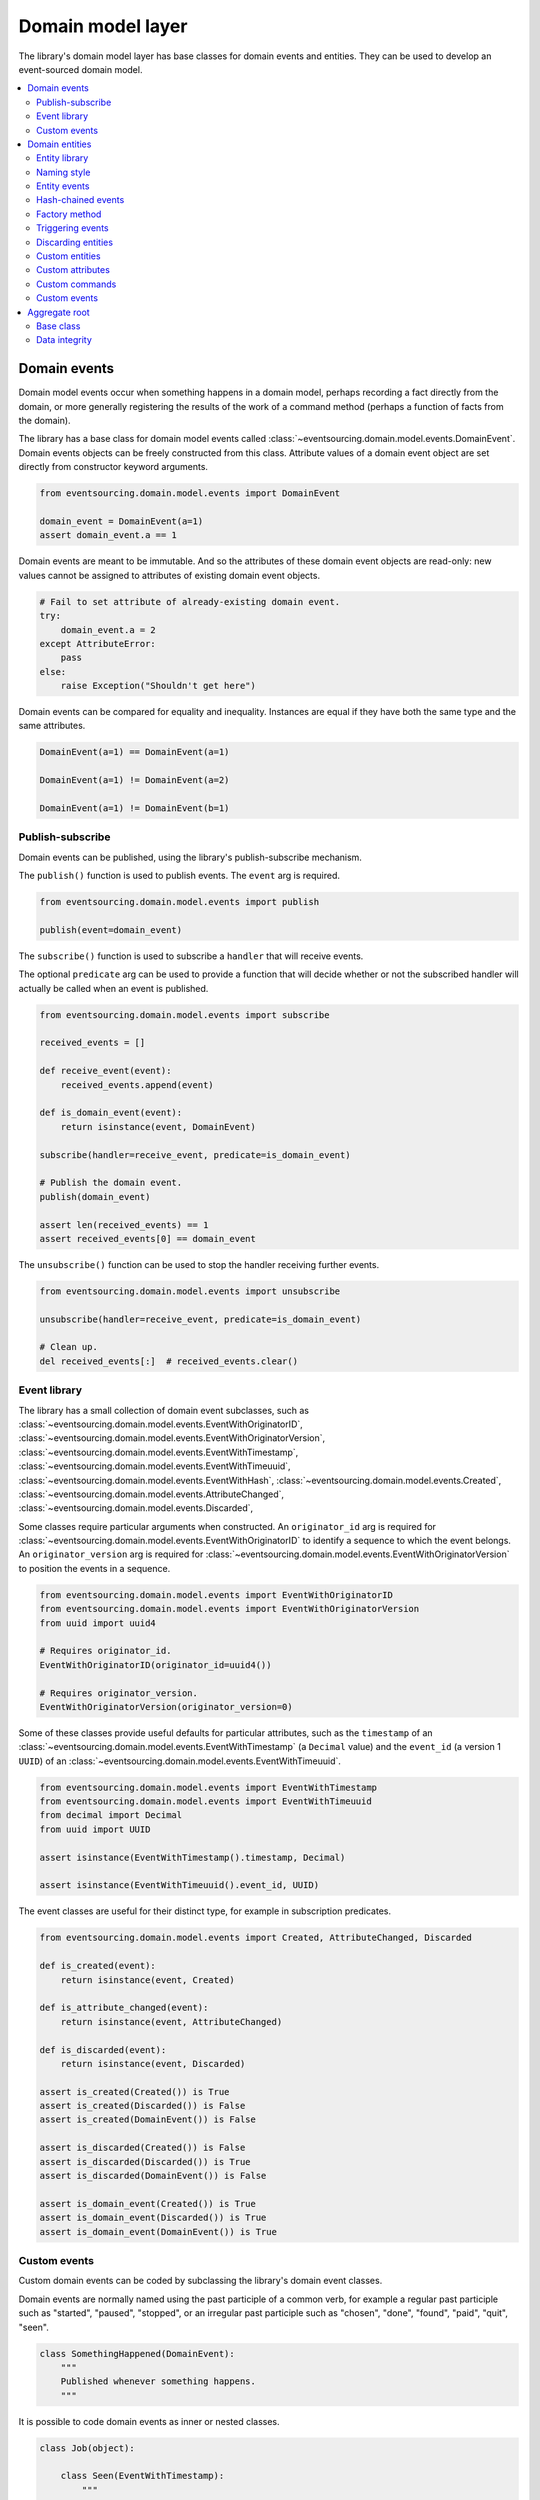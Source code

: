 ==================
Domain model layer
==================

The library's domain model layer has base classes for domain events and entities. They can
be used to develop an event-sourced domain model.

.. contents:: :local:


Domain events
=============

Domain model events occur when something happens in a domain model, perhaps
recording a fact directly from the domain, or more generally registering the
results of the work of a command method (perhaps a function of facts from the
domain).

The library has a base class for domain model events called
:class:`~eventsourcing.domain.model.events.DomainEvent`.
Domain events objects can be freely constructed from this
class. Attribute values of a domain event object are set
directly from constructor keyword arguments.

.. code:: python

    from eventsourcing.domain.model.events import DomainEvent

    domain_event = DomainEvent(a=1)
    assert domain_event.a == 1


Domain events are meant to be immutable. And so the attributes of these domain
event objects are read-only: new values cannot be assigned to attributes of existing
domain event objects.

.. code:: python

    # Fail to set attribute of already-existing domain event.
    try:
        domain_event.a = 2
    except AttributeError:
        pass
    else:
        raise Exception("Shouldn't get here")


Domain events can be compared for equality and inequality. Instances
are equal if they have both the same type and the same attributes.

.. code:: python

    DomainEvent(a=1) == DomainEvent(a=1)

    DomainEvent(a=1) != DomainEvent(a=2)

    DomainEvent(a=1) != DomainEvent(b=1)


Publish-subscribe
-----------------

Domain events can be published, using the library's publish-subscribe mechanism.

The ``publish()`` function is used to publish events. The ``event`` arg is required.

.. code:: python

    from eventsourcing.domain.model.events import publish

    publish(event=domain_event)


The ``subscribe()`` function is used to subscribe a ``handler`` that will receive events.

The optional ``predicate`` arg can be used to provide a function that will decide whether
or not the subscribed handler will actually be called when an event is published.

.. code:: python

    from eventsourcing.domain.model.events import subscribe

    received_events = []

    def receive_event(event):
        received_events.append(event)

    def is_domain_event(event):
        return isinstance(event, DomainEvent)

    subscribe(handler=receive_event, predicate=is_domain_event)

    # Publish the domain event.
    publish(domain_event)

    assert len(received_events) == 1
    assert received_events[0] == domain_event


The ``unsubscribe()`` function can be used to stop the handler receiving further events.

.. code:: python

    from eventsourcing.domain.model.events import unsubscribe

    unsubscribe(handler=receive_event, predicate=is_domain_event)

    # Clean up.
    del received_events[:]  # received_events.clear()


Event library
-------------

The library has a small collection of domain event subclasses, such as
:class:`~eventsourcing.domain.model.events.EventWithOriginatorID`,
:class:`~eventsourcing.domain.model.events.EventWithOriginatorVersion`,
:class:`~eventsourcing.domain.model.events.EventWithTimestamp`,
:class:`~eventsourcing.domain.model.events.EventWithTimeuuid`,
:class:`~eventsourcing.domain.model.events.EventWithHash`,
:class:`~eventsourcing.domain.model.events.Created`,
:class:`~eventsourcing.domain.model.events.AttributeChanged`,
:class:`~eventsourcing.domain.model.events.Discarded`,

Some classes require particular arguments when constructed. An ``originator_id`` arg
is required for :class:`~eventsourcing.domain.model.events.EventWithOriginatorID`
to identify a sequence to which the event belongs. An ``originator_version`` arg is
required for :class:`~eventsourcing.domain.model.events.EventWithOriginatorVersion`
to position the events in a sequence.

.. code:: python

    from eventsourcing.domain.model.events import EventWithOriginatorID
    from eventsourcing.domain.model.events import EventWithOriginatorVersion
    from uuid import uuid4

    # Requires originator_id.
    EventWithOriginatorID(originator_id=uuid4())

    # Requires originator_version.
    EventWithOriginatorVersion(originator_version=0)


Some of these classes provide useful defaults for particular attributes, such as the ``timestamp``
of an :class:`~eventsourcing.domain.model.events.EventWithTimestamp` (a ``Decimal`` value) and
the ``event_id`` (a version 1 ``UUID``) of an
:class:`~eventsourcing.domain.model.events.EventWithTimeuuid`.

.. code:: python

    from eventsourcing.domain.model.events import EventWithTimestamp
    from eventsourcing.domain.model.events import EventWithTimeuuid
    from decimal import Decimal
    from uuid import UUID

    assert isinstance(EventWithTimestamp().timestamp, Decimal)

    assert isinstance(EventWithTimeuuid().event_id, UUID)


The event classes are useful for their distinct type, for example in subscription predicates.

.. code:: python

    from eventsourcing.domain.model.events import Created, AttributeChanged, Discarded

    def is_created(event):
        return isinstance(event, Created)

    def is_attribute_changed(event):
        return isinstance(event, AttributeChanged)

    def is_discarded(event):
        return isinstance(event, Discarded)

    assert is_created(Created()) is True
    assert is_created(Discarded()) is False
    assert is_created(DomainEvent()) is False

    assert is_discarded(Created()) is False
    assert is_discarded(Discarded()) is True
    assert is_discarded(DomainEvent()) is False

    assert is_domain_event(Created()) is True
    assert is_domain_event(Discarded()) is True
    assert is_domain_event(DomainEvent()) is True


Custom events
-------------

Custom domain events can be coded by subclassing the library's domain event classes.

Domain events are normally named using the past participle of a common verb, for example
a regular past participle such as "started", "paused", "stopped", or an irregular past
participle such as "chosen", "done", "found", "paid", "quit", "seen".

.. code:: python

    class SomethingHappened(DomainEvent):
        """
        Published whenever something happens.
        """


It is possible to code domain events as inner or nested classes.

.. code:: python

    class Job(object):

        class Seen(EventWithTimestamp):
            """
            Published when the job is seen.
            """

        class Done(EventWithTimestamp):
            """
            Published when the job is done.
            """

Inner or nested classes can be used, and are used in the library, to define
the domain events of a domain entity on the entity class itself.

.. code:: python

    seen = Job.Seen(job_id='#1')
    done = Job.Done(job_id='#1')

    assert done.timestamp > seen.timestamp


Domain entities
===============

A domain entity is an object that is not defined by its
attributes, but rather by a thread of continuity and its
identity. The attributes of a domain entity can change,
directly by assignment, or indirectly by calling a method
of the object.

The library has a base class for domain entities called
:class:`~eventsourcing.domain.model.entity.DomainEntity`.
It has an ``id`` attribute, because all entities are
meant to have a constant ID that provides continuity whilst
other attributes may change.

.. code:: python

    from eventsourcing.domain.model.entity import DomainEntity

    entity_id = uuid4()

    entity = DomainEntity(id=entity_id)

    assert entity.id == entity_id


Entity library
--------------

The library also has a domain entity class called
:class:`~eventsourcing.domain.model.entity.VersionedEntity`,
which extends the :class:`~eventsourcing.domain.model.entity.DomainEntity`
class with a ``__version__`` attribute.

.. code:: python

    from eventsourcing.domain.model.entity import VersionedEntity

    entity = VersionedEntity(id=entity_id, __version__=1)

    assert entity.id == entity_id
    assert entity.__version__ == 1


The library also has a domain entity class called
:class:`~eventsourcing.domain.model.entity.TimestampedEntity`,
which extends the :class:`~eventsourcing.domain.model.entity.DomainEntity`
class with attributes ``__created_on__`` and ``__last_modified__``.

.. code:: python

    from eventsourcing.domain.model.entity import TimestampedEntity

    entity = TimestampedEntity(id=entity_id, __created_on__=123)

    assert entity.id == entity_id
    assert entity.__created_on__ == 123
    assert entity.__last_modified__ == 123


There is also a
:class:`~eventsourcing.domain.model.entity.TimestampedVersionedEntity`,
that has ``id``, ``__version__``, ``__created_on__``, and ``__last_modified__``
attributes.

.. code:: python

    from eventsourcing.domain.model.entity import TimestampedVersionedEntity

    entity = TimestampedVersionedEntity(id=entity_id, __version__=1, __created_on__=123)

    assert entity.id == entity_id
    assert entity.__created_on__ == 123
    assert entity.__last_modified__ == 123
    assert entity.__version__ == 1


A timestamped, versioned entity is both a timestamped entity and a versioned entity.

.. code:: python

    assert isinstance(entity, TimestampedEntity)
    assert isinstance(entity, VersionedEntity)


Naming style
------------

The double leading and trailing underscore naming style, seen above,
is used consistently in the library's domain entity and event
base classes for attribute and method names, so that developers can
begin with a clean namespace. The intention is that the library
functionality is included in the application by aliasing these library
names with names that work within the project's ubiquitous language.

This style breaks PEP8, but it seems worthwhile in order to keep the
"normal" Python object namespace free for domain modelling. It is a style
used by other libraries (such as SQLAlchemy and Django) for similar reasons.

The exception is the ``id`` attribute of the domain entity base class,
which is assumed to be required by all domain entities (or aggregates) in
all domains.


Entity events
-------------

The library's domain entity classes have domain events defined as inner
classes: ``Event``, ``Created``, ``AttributeChanged``, and ``Discarded``.

.. code:: python

    DomainEntity.Event
    DomainEntity.Created
    DomainEntity.AttributeChanged
    DomainEntity.Discarded


The domain event class ``DomainEntity.Event`` is a super type of the others.
The others also inherit from the library base classes
:class:`~eventsourcing.domain.model.events.Created`,
:class:`~eventsourcing.domain.model.events.AttributeChanged`, and
:class:`~eventsourcing.domain.model.events.Discarded`. All these domain event classes
are subclasses of :class:`~eventsourcing.domain.model.events.DomainEvent`.

.. code:: python

    assert issubclass(DomainEntity.Created, DomainEntity.Event)
    assert issubclass(DomainEntity.AttributeChanged, DomainEntity.Event)
    assert issubclass(DomainEntity.Discarded, DomainEntity.Event)

    assert issubclass(DomainEntity.Created, Created)
    assert issubclass(DomainEntity.AttributeChanged, AttributeChanged)
    assert issubclass(DomainEntity.Discarded, Discarded)

    assert issubclass(DomainEntity.Event, DomainEvent)


These entity event classes can be freely constructed, with suitable arguments.

All entity events need an ``originator_id``. Events of versioned entities also
need an ``originator_version``. Events of timestamped entities generate
a current ``timestamp`` value, unless one is given. ``Created`` events
also need an ``originator_topic``. ``AttributeChanged`` events also need ``name``
and ``value``.

.. code:: python

    from eventsourcing.utils.topic import get_topic

    entity_id = UUID('b81d160d-d7ef-45ab-a629-c7278082a845')

    created = VersionedEntity.Created(
        originator_version=0,
        originator_id=entity_id,
        originator_topic=get_topic(VersionedEntity)
    )

    attribute_a_changed = VersionedEntity.AttributeChanged(
        name='a',
        value=1,
        originator_version=1,
        originator_id=entity_id,
    )

    attribute_b_changed = VersionedEntity.AttributeChanged(
        name='b',
        value=2,
        originator_version=2,
        originator_id=entity_id,
    )

    entity_discarded = VersionedEntity.Discarded(
        originator_version=3,
        originator_id=entity_id,
    )


The events have a ``__mutate__()`` function, which can be used to mutate the
state of an entity. This is a convenient way to code a "default" or "self" projection
of the entity's sequence of events (the projection of the events into the
entity itself).

For example, the ``DomainEntity.Created`` event mutates to an
entity instance. The class that is instantiated is determined by the
``originator_topic`` attribute of the ``DomainEntity.Created`` event.

A domain event's ``__mutate__()`` method normally requires an ``obj`` argument, but
that is not required for ``DomainEntity.Created`` events. The default
is ``None``, but if a value is provided it must be callable that
returns an object, such as a domain entity class. If a domain
entity class is provided, the ``originator_topic`` will be ignored.

.. code:: python

    entity = created.__mutate__()

    assert entity.id == entity_id


As another example, when a versioned entity is mutated by an event of the
:class:`~eventsourcing.domain.model.entity.VersionedEntity`
class, the entity version number is set to the event
``originator_version``.

.. code:: python

    assert entity.__version__ == 0

    entity = attribute_a_changed.__mutate__(entity)
    assert entity.__version__ == 1
    assert entity.a == 1

    entity = attribute_b_changed.__mutate__(entity)
    assert entity.__version__ == 2
    assert entity.b == 2


Similarly, when a timestamped entity is mutated by an event of the
:class:`~eventsourcing.domain.model.entity.TimestampedEntity`
class, the ``__last_modified__`` attribute of the
entity is set to have the event's ``timestamp`` value.


Hash-chained events
-------------------

The library also has entity class
:class:`~eventsourcing.domain.model.entity.EntityWithHashchain`.
It has event classes that inherit from
:class:`~eventsourcing.domain.model.events.EventWithHash`.

.. code:: python

    from eventsourcing.domain.model.entity import EntityWithHashchain
    from eventsourcing.domain.model.events import EventWithHash


    assert issubclass(EntityWithHashchain.Event, EventWithHash)
    assert issubclass(EntityWithHashchain.Created, EventWithHash)
    assert issubclass(EntityWithHashchain.AttributeChanged, EventWithHash)
    assert issubclass(EntityWithHashchain.Discarded, EventWithHash)


All the events of
:class:`~eventsourcing.domain.model.entity.EntityWithHashchain`
use SHA-256 to generate an ``event_hash``
from the event attribute values when constructed for the first time. Events
are chained together by :class:`~eventsourcing.domain.model.entity.EntityWithHashchain`
by constructing each subsequent event to have an attribute ``__previous_hash__``
which is the ``__event_hash__`` of the previous event (stored by the entity on
entity's ``__head__`` attribute).


Factory method
--------------

The :class:`~eventsourcing.domain.model.entity.DomainEntity` has a class
method ``__create__()`` which returns new entities. When called, it constructs
a ``Created`` event with suitable arguments such as a unique ID, and a topic
representing the concrete entity class, and then it projects that event into
an entity object using the event's  ``__mutate__()`` method. Then it publishes
the event, and then it returns the new entity to the caller. This technique
works correctly for subclasses of both the entity and the event class.

.. code:: python

    entity = DomainEntity.__create__()
    assert entity.id
    assert entity.__class__ is DomainEntity


    entity = VersionedEntity.__create__()
    assert entity.id
    assert entity.__version__ == 0
    assert entity.__class__ is VersionedEntity


    entity = TimestampedEntity.__create__()
    assert entity.id
    assert entity.__created_on__
    assert entity.__last_modified__
    assert entity.__class__ is TimestampedEntity


    entity = TimestampedVersionedEntity.__create__()
    assert entity.id
    assert entity.__created_on__
    assert entity.__last_modified__
    assert entity.__version__ == 0
    assert entity.__class__ is TimestampedVersionedEntity


Triggering events
-----------------

Commands methods will construct, apply, and publish events, using the results from working
on command arguments. The events need to be constructed with suitable arguments.

To help trigger events in an extensible manner, the
:class:`~eventsourcing.domain.model.entity.DomainEntity` class has a
method called ``__trigger_event__()``, that is extended by subclasses in the library,
which can be used in command  methods to construct, apply, and publish events with
suitable arguments. The events' ``__mutate__()`` methods update the entity appropriately.

For example, triggering an ``AttributeChanged`` event on a timestamped, versioned
entity will cause the attribute value to be updated, but it will also
cause the version number to increase, and it will update the last modified time.

.. code:: python

    entity = TimestampedVersionedEntity.__create__()
    assert entity.__version__ == 0
    assert entity.__created_on__ == entity.__last_modified__

    # Trigger domain event.
    entity.__trigger_event__(entity.AttributeChanged, name='c', value=3)

    # Check the event was applied.
    assert entity.c == 3
    assert entity.__version__ == 1
    assert entity.__last_modified__ > entity.__created_on__


The command method ``__change_attribute__()`` triggers an
``AttributeChanged`` event. In the code below, the attribute ``full_name``
is set to 'Mr Boots'. A subscriber receives the event.

.. code:: python

    subscribe(handler=receive_event, predicate=is_domain_event)
    assert len(received_events) == 0

    entity = VersionedEntity.__create__(entity_id)

    # Change an attribute.
    entity.__change_attribute__(name='full_name', value='Mr Boots')

    # Check the event was applied.
    assert entity.full_name == 'Mr Boots'

    # Check two events were published.
    assert len(received_events) == 2

    first_event = received_events[0]
    assert first_event.__class__ == VersionedEntity.Created
    assert first_event.originator_id == entity_id
    assert first_event.originator_version == 0

    last_event = received_events[1]
    assert last_event.__class__ == VersionedEntity.AttributeChanged
    assert last_event.name == 'full_name'
    assert last_event.value == 'Mr Boots'
    assert last_event.originator_version == 1

    # Clean up.
    unsubscribe(handler=receive_event, predicate=is_domain_event)
    del received_events[:]  # received_events.clear()


Discarding entities
-------------------

The entity method ``__discard__()`` can be used to discard the entity, by triggering
a ``Discarded`` event, after which the entity is unavailable for further changes.

.. code:: python

    from eventsourcing.exceptions import EntityIsDiscarded

    entity.__discard__()

    # Fail to change an attribute after entity was discarded.
    try:
        entity.__change_attribute__('full_name', 'Mr Boots')
    except EntityIsDiscarded:
        pass
    else:
        raise Exception("Shouldn't get here")


Custom entities
---------------

The library entity classes can be subclassed.

.. code:: python

    class User(VersionedEntity):
        def __init__(self, full_name, *args, **kwargs):
            super(User, self).__init__(*args, **kwargs)
            self.full_name = full_name


Subclasses can extend the entity base classes, by adding event-based properties and methods.


Custom attributes
-----------------

The library's ``@attribute`` decorator provides a property getter and setter, which will triggers an
``AttributeChanged`` event when the property is assigned. Simple mutable attributes can be coded as
decorated functions without a body, such as the ``full_name`` function of ``User`` below.

.. code:: python

    from eventsourcing.domain.model.decorators import attribute


    class User(VersionedEntity):

        def __init__(self, full_name, *args, **kwargs):
            super(User, self).__init__(*args, **kwargs)
            self._full_name = full_name

        @attribute
        def full_name(self):
            """Full name of the user."""


In the code below, after the entity has been created, assigning to the ``full_name`` attribute causes
the entity to be updated. An ``AttributeChanged`` event is published. Both the ``Created`` and
``AttributeChanged`` events are received by a subscriber.

.. code:: python

    assert len(received_events) == 0
    subscribe(handler=receive_event, predicate=is_domain_event)

    # Publish a Created event.
    user = User.__create__(full_name='Mrs Boots')

    # Publish an AttributeChanged event.
    user.full_name = 'Mr Boots'

    assert len(received_events) == 2
    assert received_events[0].__class__ == VersionedEntity.Created
    assert received_events[0].full_name == 'Mrs Boots'
    assert received_events[0].originator_version == 0
    assert received_events[0].originator_id == user.id

    assert received_events[1].__class__ == VersionedEntity.AttributeChanged
    assert received_events[1].value == 'Mr Boots'
    assert received_events[1].name == '_full_name'
    assert received_events[1].originator_version == 1
    assert received_events[1].originator_id == user.id

    # Clean up.
    unsubscribe(handler=receive_event, predicate=is_domain_event)
    del received_events[:]  # received_events.clear()


Custom commands
---------------

The entity base classes can be extended with custom command methods. In general,
the arguments of a command will be used to perform some work. Then, the result
of the work will be used to trigger a domain event that represents what happened.
Please note, command methods normally have no return value.

For example, the ``set_password()`` method of the ``User`` entity below is given
a raw password. It creates an encoded string from the raw password, and then uses
the ``__change_attribute__()`` method to trigger an ``AttributeChanged`` event for
the ``_password`` attribute with the encoded password.

.. code:: python

    from eventsourcing.domain.model.decorators import attribute


    class User(VersionedEntity):

        def __init__(self, *args, **kwargs):
            super(User, self).__init__(*args, **kwargs)
            self._password = None

        def set_password(self, raw_password):
            # Do some work using the arguments of a command.
            password = self._encode_password(raw_password)

            # Change private _password attribute.
            self.__change_attribute__('_password', password)

        def check_password(self, raw_password):
            password = self._encode_password(raw_password)
            return self._password == password

        def _encode_password(self, password):
            return ''.join(reversed(password))


    user = User(id='1', __version__=0)

    user.set_password('password')
    assert user.check_password('password')


Custom events
-------------

Custom events can be defined as inner or nested classes of the custom entity class.
In the code below, the entity class ``World`` has a custom event called ``SomethingHappened``.

Custom event classes can extend the ``__mutate__()`` method, so it affects
entities in a way that is specific to that type of event. More conveniently, event
classes can implement a ``mutate()`` method, which avoids the need to call the
super method and return the obj. For example, the ``SomethingHappened`` event class
has a ``mutate()`` method which simply appends the event object to the entity's ``history``
attribute.

Custom events are normally triggered by custom commands. In the example below,
the command method ``make_it_so()`` triggers the custom event ``SomethingHappened``.

.. code:: python

    class World(VersionedEntity):

        def __init__(self, *args, **kwargs):
            super(World, self).__init__(*args, **kwargs)
            self.history = []

        def make_it_so(self, something):
            # Do some work using the arguments of a command.
            what_happened = something

            # Trigger event with the results of the work.
            self.__trigger_event__(World.SomethingHappened, what=what_happened)

        class SomethingHappened(VersionedEntity.Event):
            """Published when something happens in the world."""
            def mutate(self, obj):
                obj.history.append(self)


A new world can now be created, using the ``__create__()`` method. The command ``make_it_so()`` can
be used to make things happen in this world. When something happens, the history of the world
is augmented with the new event.

.. code:: python

    world = World.__create__()

    world.make_it_so('dinosaurs')
    world.make_it_so('trucks')
    world.make_it_so('internet')

    assert world.history[0].what == 'dinosaurs'
    assert world.history[1].what == 'trucks'
    assert world.history[2].what == 'internet'


Aggregate root
==============

Eric Evans' book Domain Driven Design describes an abstraction called
"aggregate":

.. pull-quote::

    *"An aggregate is a cluster of associated objects that we treat as a unit
    for the purpose of data changes. Each aggregate has a root and a boundary."*

Therefore,

.. pull-quote::

    *"Cluster the entities and value objects into aggregates and define
    boundaries around each. Choose one entity to be the root of each
    aggregate, and control all access to the objects inside the boundary
    through the root. Allow external objects to hold references to the
    root only."*

In this situation, one aggregate command may result in many events.
In order to construct a consistency boundary, we need to prevent the
situation where other threads pick up only some of the events, but not
all of them, which could present the aggregate in an inconsistent, or
unusual, and perhaps unworkable state.

In other words, we need to avoid the situation where some of the events
have been stored successfully but others have not been. If the events
from a command were stored in a series of independent database transactions,
then some would be written before others. If another thread needs the
aggregate and gets its events whilst a series of new event are being written,
it would not receive some of the events, but not the events that have not yet
been written. Worse still, events could be lost due to an inconvenient database
server problem, or sudden termination of the client. Even worse, later events
in the series could fall into conflict because another thread has started
appending events to the same sequence, potentially causing an incoherent state
that would be difficult to repair.

Therefore, to implement the aggregate as a consistency boundary, all the events
from a command on an aggregate must be appended to the event store in a single
atomic transaction, so that if some of the events resulting from executing a
command cannot be stored then none of them will be stored. If all the events
from an aggregate are to be written to a database as a single atomic operation,
then they must have been published by the entity as a single list.

Base class
----------

The library has a domain entity class called
:class:`~eventsourcing.domain.model.aggregate.BaseAggregateRoot` that can be
useful in a domain driven design, especially where a single command can cause
many events to be published. The :class:`~eventsourcing.domain.model.aggregate.BaseAggregateRoot`
entity class extends :class:`~eventsourcing.domain.model.entity.TimestampedVersionedEntity`.
It overrides the  ``__publish__()`` method of
the base class, so that triggered events are published only to a private list
of pending events, rather than directly to the publish-subscribe mechanism. It
also adds a method called ``__save__()``, which publishes all
pending events to the publish-subscribe mechanism as a single list.

It can be subclassed by custom aggregate root entities. In the example below, the
entity class ``World`` inherits from :class:`~eventsourcing.domain.model.aggregate.BaseAggregateRoot`.

.. code:: python

    from eventsourcing.domain.model.aggregate import BaseAggregateRoot


    class World(BaseAggregateRoot):
        """
        Example domain entity, with mutator function on domain event.
        """
        def __init__(self, *args, **kwargs):
            super(World, self).__init__(*args, **kwargs)
            self.history = []

        def make_things_so(self, *somethings):
            for something in somethings:
                self.__trigger_event__(World.SomethingHappened, what=something)

        class SomethingHappened(BaseAggregateRoot.Event):
            def mutate(self, obj):
                obj.history.append(self)


The ``World`` aggregate root has a command method ``make_things_so()`` which publishes
``SomethingHappened`` events. The ``mutate()`` method of the ``SomethingHappened`` class
simply appends the event (``self``) to the aggregate object (``obj``).

We can see the events that are published by subscribing to the handler ``receive_events()``.

.. code:: python

    assert len(received_events) == 0
    subscribe(handler=receive_event)

    # Create new world.
    world = World.__create__()
    assert isinstance(world, World)

    # Command that publishes many events.
    world.make_things_so('dinosaurs', 'trucks', 'internet')

    # State of aggregate object has changed
    # but no events have been published yet.
    assert len(received_events) == 0
    assert world.history[0].what == 'dinosaurs'
    assert world.history[1].what == 'trucks'
    assert world.history[2].what == 'internet'


Events are pending, and will not be published until the ``__save__()`` method is called.

.. code:: python

    # Has pending events.
    assert len(world.__pending_events__) == 4

    # Publish pending events.
    world.__save__()

    # Pending events published as a list.
    assert len(received_events[-1]) == 4

    # No longer any pending events.
    assert len(world.__pending_events__) == 0


Data integrity
--------------

The library class
:class:`~eventsourcing.domain.model.aggregate.AggregateRootWithHashchainedEvents`
extends ``BaseAggregateRoot`` by also inheriting from ``EntityWithHashchain``, so
that aggregate events are individually hashed and also hash-chained together.
It is aliased as ``AggregateRoot``.

.. code:: python

    from eventsourcing.domain.model.aggregate import AggregateRoot


    class World(AggregateRoot):
        """
        Example domain entity, with mutator function on domain event.
        """
        def __init__(self, *args, **kwargs):
            super(World, self).__init__(*args, **kwargs)
            self.history = []

        def make_things_so(self, *somethings):
            for something in somethings:
                self.__trigger_event__(World.SomethingHappened, what=something)

        class SomethingHappened(AggregateRoot.Event):
            def mutate(self, obj):
                obj.history.append(self)


    # Create new world.
    world = World.__create__()
    assert isinstance(world, World)

    # Command that publishes many events.
    world.make_things_so('dinosaurs', 'trucks', 'internet')

    # State of aggregate object has changed
    # but no events have been published yet.
    assert world.history[0].what == 'dinosaurs'
    assert world.history[1].what == 'trucks'
    assert world.history[2].what == 'internet'

    # Publish pending events.
    world.__save__()

The state of each event, including the hash of the previous event, is hashed using
SHA-256. The state of each event can be validated as a part of the chain. If the
sequence of events is accidentally damaged in any way, then a ``DataIntegrityError``
will almost certainly be raised from the domain layer when the sequence is replayed.

The hash of the last event applied to an aggregate root is available as an attribute called
``__head__`` of the aggregate root.

.. code:: python

    # Entity's head hash is determined exclusively
    # by the entire sequence of events and SHA-256.
    assert world.__head__ == received_events[-1][-1].__event_hash__


A different sequence of events will almost certainly result a different
head hash. So the entire history of an entity can be verified by checking the
head hash against an independent record.

The hashes can be salted by setting environment variable ``SALT_FOR_DATA_INTEGRITY``,
perhaps with random bytes encoded as Base64.

.. code:: python

    from eventsourcing.utils.random import encode_random_bytes

    # Keep this safe.
    salt = encode_random_bytes(num_bytes=32)

    # Configure environment (before importing library).
    import os
    os.environ['SALT_FOR_DATA_INTEGRITY'] = salt


The "genesis hash" used as the previous hash of the first event in a sequence can be
set using environment variable ``GENESIS_HASH``.

The class ``AggregateRootWithHashchainedEvents`` can be used when you want to be able
to verify aggregates' sequences of events cryptographically (which can be useful
even during development to catch programming errors and to avoid doubt that the
infrastructure is working properly). However, the class ``BaseAggregateRoot`` is
probably faster than ``AggregateRootWithHashchainedEvents`` and can be used whenever
you don't actually need to verify the sequence of events cryptographically.

.. code:: python

    # Clean up after running examples.
    unsubscribe(handler=receive_event)
    del received_events[:]  # received_events.clear()
